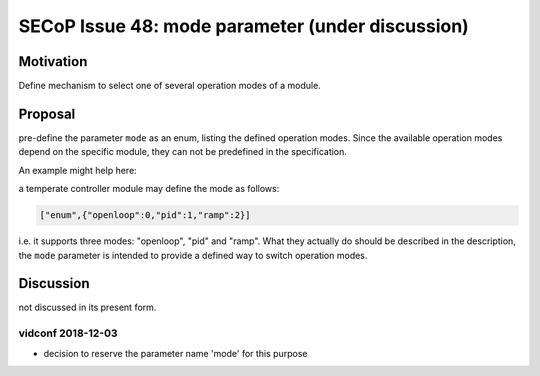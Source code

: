 SECoP Issue 48: mode parameter (under discussion)
=================================================

Motivation
----------

Define mechanism to select one of several operation modes of a module.

Proposal
--------

pre-define the parameter ``mode`` as an enum, listing the defined operation modes.
Since the available operation modes depend on the specific module, they can not be predefined in the specification.

An example might help here:

a temperate controller module may define the mode as follows:

.. code::

   ["enum",{"openloop":0,"pid":1,"ramp":2}]

i.e. it supports three modes: "openloop", "pid" and "ramp".
What they actually do should be described in the description, the ``mode`` parameter is intended
to provide a defined way to switch operation modes.


Discussion
----------

not discussed in its present form.

vidconf 2018-12-03
~~~~~~~~~~~~~~~~~~

- decision to reserve the parameter name 'mode' for this purpose
